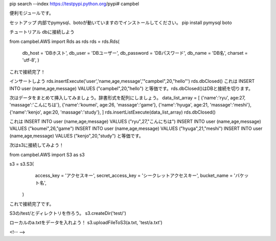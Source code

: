 pip search --index https://testpypi.python.org/pypi# campbel

便利モジュールです。  

セットアップ  
内部でpymysql、botoが動いていますのでインストールしてください。  
pip install pymysql boto  


チュートリアル  
dbに接続しよう  

from campbel.AWS import Rds as rds  
rds = rds.Rds(  
    db_host = 'DBホスト',  
    db_user = 'DBユーザー',  
    db_password = 'DBパスワード',  
    db_name = 'DB名',  
    charset = 'utf-8',  
    )  

これで接続完了！  

インサートしよう  
rds.insertExecute('user','name,age,message','"campbel",20,"hello"')  
rds.dbClosed()  
これは  
INSERT INTO user (name,age,message) VALUES ("campbel",20,"hello")  
と等価です。rds.dbClosed()はDBと接続を切ります。  

次はデータをまとめて挿入してみましょう。辞書形式を配列にしましょう。  
data_list_array = [  
{'name':'ryu', age:27, 'massage':'こんにちは'},  
{'name':'koumei', age:26, 'massage':'game'},  
{'name':'hyuga', age:21, 'massage':'meshi'},  
{'name':'kenjo', age:20, 'massage':'study'},  
]  
rds.insertListExecute(data_list_array)  
rds.dbClosed()  

これは  
INSERT INTO user (name,age,message) VALUES ("ryu",27,"こんにちは")  
INSERT INTO user (name,age,message) VALUES ("koumei",26,"game")  
INSERT INTO user (name,age,message) VALUES ("hyuga",21,"meshi")  
INSERT INTO user (name,age,message) VALUES ("kenjo",20,"study")  
と等価です。  

次はs3に接続してみよう！  

from campbel.AWS import S3 as s3  

s3 = s3.S3(  
        access_key = 'アクセスキー',  
        secret_access_key = 'シークレットアクセスキー',  
        bucket_name = 'バケット名',  
    )  

これで接続完了です。  

S3の/test/とディレクトリを作ろう。  
s3.createDir('test/')  

ローカルのa.txtをデータを入れよう！  
s3.uploadFileToS3(a.txt, 'test/a.txt')  



















<!--  -->


